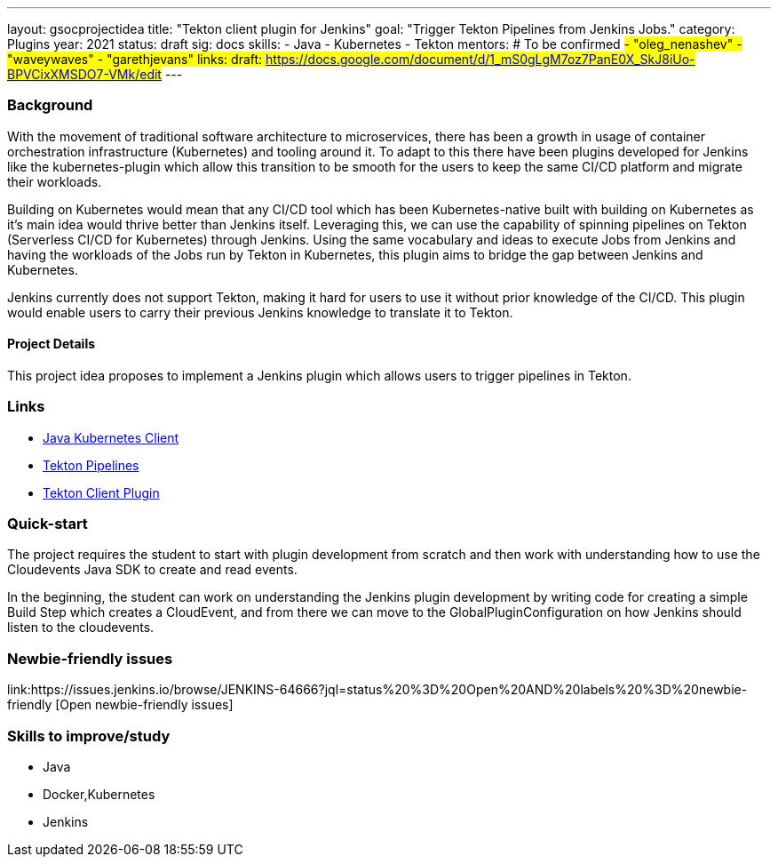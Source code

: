 ---
layout: gsocprojectidea
title: "Tekton client plugin for Jenkins"
goal: "Trigger Tekton Pipelines from Jenkins Jobs."
category: Plugins
year: 2021
status: draft
sig: docs
skills:
- Java
- Kubernetes
- Tekton
mentors:
# To be confirmed
#- "oleg_nenashev"
- "waveywaves"
- "garethjevans"
links:
  draft: https://docs.google.com/document/d/1_mS0gLgM7oz7PanE0X_SkJ8iUo-BPVCixXMSDO7-VMk/edit#
---

=== Background
With the movement of traditional software architecture to microservices, there has been a growth in usage of container orchestration infrastructure (Kubernetes) and tooling around it. To adapt to this there have been plugins developed for Jenkins like the kubernetes-plugin which allow this transition to be smooth for the users to keep the same CI/CD platform and migrate their workloads. 

Building on Kubernetes would mean that any CI/CD tool which has been Kubernetes-native built with building on Kubernetes as it’s main idea would thrive better than Jenkins itself. Leveraging this, we can use the capability of spinning pipelines on Tekton (Serverless CI/CD for Kubernetes) through Jenkins. Using the same vocabulary and ideas to execute Jobs from Jenkins and having the workloads of the Jobs run by Tekton in Kubernetes, this plugin aims to bridge the gap between Jenkins and Kubernetes.

Jenkins currently does not support Tekton, making it hard for users to use it without prior knowledge of the CI/CD. This plugin would enable users to carry their previous Jenkins knowledge to translate it to Tekton.

==== Project Details
This project idea proposes to implement a Jenkins plugin which allows users to trigger pipelines in Tekton.


=== Links

* link:https://github.com/fabric8io/kubernetes-client[Java Kubernetes Client]
* link:https://github.com/tektoncd/pipeline[Tekton Pipelines]
* https://github.com/jenkinsci/tekton-client-plugin[Tekton Client Plugin]


=== Quick-start

The project requires the student to start with plugin development from scratch and then work with understanding how to use the Cloudevents Java SDK to create and read events.

In the beginning, the student can work on understanding the Jenkins plugin development by writing code for creating a simple Build Step which creates a CloudEvent, and from there we can move to the GlobalPluginConfiguration on how Jenkins should listen to the cloudevents.


=== Newbie-friendly issues
link:https://issues.jenkins.io/browse/JENKINS-64666?jql=status%20%3D%20Open%20AND%20labels%20%3D%20newbie-friendly [Open newbie-friendly issues]


=== Skills to improve/study
* Java
* Docker,Kubernetes
* Jenkins
